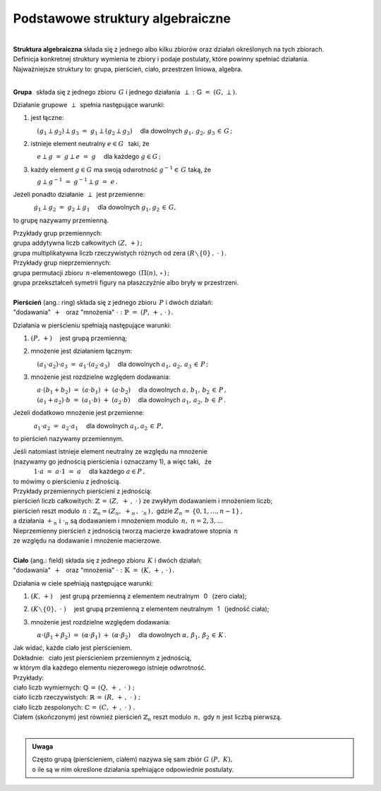 .. -*- coding: utf-8 -*-

Podstawowe struktury algebraiczne
---------------------------------
|

| **Struktura algebraiczna** składa się z jednego albo kilku zbiorów oraz działań określonych na tych zbiorach.
| Definicja konkretnej struktury wymienia te zbiory i podaje postulaty, które powinny spełniać działania.

| Najważniejsze struktury to: :math:`\ ` grupa, :math:`\ ` pierścień, :math:`\ ` ciało, :math:`\ ` przestrzen liniowa,  :math:`\ ` algebra.
|

**Grupa** :math:`\,` składa się z jednego zbioru :math:`\,G\ ` i :math:`\ ` jednego działania :math:`\:\perp\;:\ \ \mathbb{G}\;=\;(G,\,\perp).`

Działanie grupowe :math:`\,\perp\,` spełnia następujące warunki:

1. :math:`\ ` jest łączne:

   :math:`\quad (g_1\perp g_2)\perp g_3 \ =\ g_1\perp (g_2\perp g_3)\quad` 
   dla dowolnych :math:`\ g_1,\,g_2,\,g_3\,\in\,G\,;`

2. :math:`\ ` istnieje element neutralny :math:`\ e\in G\ \,` taki, że
  
   :math:`\quad e\perp g\ =\ g \perp e\ =\ g \quad` dla każdego :math:`\ g  \in G\,;`

3. :math:`\ ` każdy element :math:`\ g \in G\ ` ma swoją odwrotność :math:`\ g^{-1}\in\,G\ ` taką, że

   :math:`\quad g \perp g^{-1}\ =\ g^{-1}\perp g\ =\ e\,.`

Jeżeli ponadto działanie :math:`\,\perp\,` jest przemienne:

:math:`\qquad\quad\ g_1\perp g_2 \ =\ g_2\perp g_1\quad` dla dowolnych :math:`\ g_1, g_2\,\in\,G,\ ` 

to grupę nazywamy przemienną.

| Przykłady grup przemiennych:
| grupa addytywna liczb całkowitych :math:`\ (Z,\,+)\,;\ \ ` 
| grupa multiplikatywna liczb rzeczywistych różnych od zera :math:`\ (R\smallsetminus\{0\}\,,\;\cdot\ )\,.`

| Przykłady grup nieprzemiennych:
| grupa permutacji zbioru :math:`\,n`-elementowego :math:`\,(\Pi(n),\,\circ\,)\,;` 
| grupa przekształceń symetrii figury na płaszczyźnie albo bryły w przestrzeni.
| 

| **Pierścień** (ang.: ring) składa się z jednego zbioru :math:`\,P\ ` i :math:`\ ` dwóch działań:
| :math:`\ ` "dodawania" :math:`\,+\ \,` oraz :math:`\ ` "mnożenia" :math:`\ \cdot\ :\ \ \mathbb{P}\;=\;(P,\,+\,,\,\cdot\,)\,.`

Działania w pierścieniu spełniają następujące warunki:

1. :math:`\ (P,\,+)\quad` jest grupą przemienną;

2. :math:`\ ` mnożenie jest działaniem łącznym:
 
   :math:`\quad (a_1\cdot a_2)\cdot a_3 \ =\ a_1\cdot (a_2\cdot a_3)\quad` 
   dla dowolnych :math:`\ \ a_1,\,a_2,\,a_3\,\in\,P\,;`

3. :math:`\ ` mnożenie jest rozdzielne względem dodawania:
 
   | :math:`\quad a\cdot(b_1+b_2)\ =\ (a\cdot b_1)\ +\ (a\cdot b_2) \quad` dla dowolnych :math:`\ a,\,b_1,\,b_2\,\in\, P\,,`
   | :math:`\quad (a_1+a_2)\cdot b\ =\ (a_1\cdot b)\ +\ (a_2\cdot b)\quad` dla dowolnych :math:`\ a_1,\,a_2,\,b\,\in\, P\,.`

Jeżeli dodatkowo :math:`\ ` mnożenie :math:`\ ` jest przemienne:

:math:`\qquad\quad\ a_1\cdot a_2 \ =\ a_2\cdot a_1\quad` dla dowolnych :math:`\ a_1, a_2\,\in\,P,\ ` 

to pierścień nazywamy przemiennym.

| Jeśli natomiast istnieje element neutralny ze względu na mnożenie
| (nazywamy go jednością pierścienia i oznaczamy 1), a więc taki, :math:`\,` że

| :math:`\qquad\quad\ 1\cdot a\ =\ a\cdot 1\ =\ a\quad` dla każdego :math:`\ a\in P\,,\ `

| to mówimy o pierścieniu z jednością.

| Przykłady przemiennych pierścieni z jednością:

| pierścień liczb całkowitych: :math:`\ \ \mathbb{Z} \,=\, (Z,\ +\,,\ \cdot\,)\ \ ` ze zwykłym dodawaniem i mnożeniem liczb;

| pierścień reszt modulo :math:`\,n:\ \ \mathbb{Z}_n = (Z_n,\ +_n\,,\ \cdot_n\,)\,,\ ` 
  gdzie :math:`\ Z_n\,=\,\{0,1,\ldots,n-1\}\,,\ `
| a działania :math:`\ +_n\ \text{i} \ \cdot_n\ ` są dodawaniem  i  mnożeniem modulo :math:`\,n,\ \ n=2,3,\ldots`

| Nieprzemienny pierścień z jednością tworzą macierze kwadratowe stopnia :math:`\,n\,`
| ze względu na dodawanie i mnożenie macierzowe.
|

| **Ciało** (ang.: field) składa się z jednego zbioru :math:`\,K\ ` i :math:`\ ` dwóch działań:
| :math:`\ ` "dodawania" :math:`\,+\ \,` oraz :math:`\ ` "mnożenia" :math:`\ \cdot\ :\ \ \mathbb{K}\;=\;(K,\,+\,,\,\cdot\,)\,.`

Działania w ciele spełniają następujące warunki:

1. :math:`\ (K,\,+)\quad` jest grupą przemienną z elementem neutralnym :math:`\,` 0 :math:`\,` (zero ciała);

2. :math:`\ (K\smallsetminus\{0\},\ \cdot\;)\quad` jest grupą przemienną z elementem neutralnym :math:`\,` 1 :math:`\,` (jedność ciała);

3. :math:`\ ` mnożenie jest rozdzielne względem dodawania:
   
   :math:`\quad\alpha\cdot(\beta_1+\beta_2)\ =\ (\alpha\cdot \beta_1)\ +\ (\alpha\cdot \beta_2)\quad`
   dla dowolnych :math:`\ \alpha,\,\beta_1,\,\beta_2\,\in\, K\,.`

| Jak widać, każde ciało jest pierścieniem.
| Dokładnie: :math:`\,` ciało jest pierścieniem przemiennym z jednością, 
| w którym dla każdego elementu niezerowego istnieje odwrotność.

| Przykłady:
| ciało liczb wymiernych: :math:`\ \mathbb{Q}\,=\,(Q,\,+\,,\;\cdot\;)\;;\ ` 
| ciało liczb rzeczywistych: :math:`\ \mathbb{R}\,=\,(R,\,+\,,\;\cdot\;)\;;\ `
| ciało liczb zespolonych: :math:`\ \mathbb{C}\,=\,(C,\,+\,,\;\cdot\;)\;.`

| Ciałem (skończonym) jest również pierścień :math:`\ \mathbb{Z}_n\ ` 
  reszt modulo :math:`\,n,\ ` gdy :math:`\ n\ ` jest liczbą pierwszą.

|

.. admonition:: Uwaga

   | Często grupą (pierścieniem, ciałem) nazywa się sam zbiór :math:`\ G\ (P,\ K),\ ` 
   | o ile są w nim określone działania spełniające odpowiednie postulaty.

